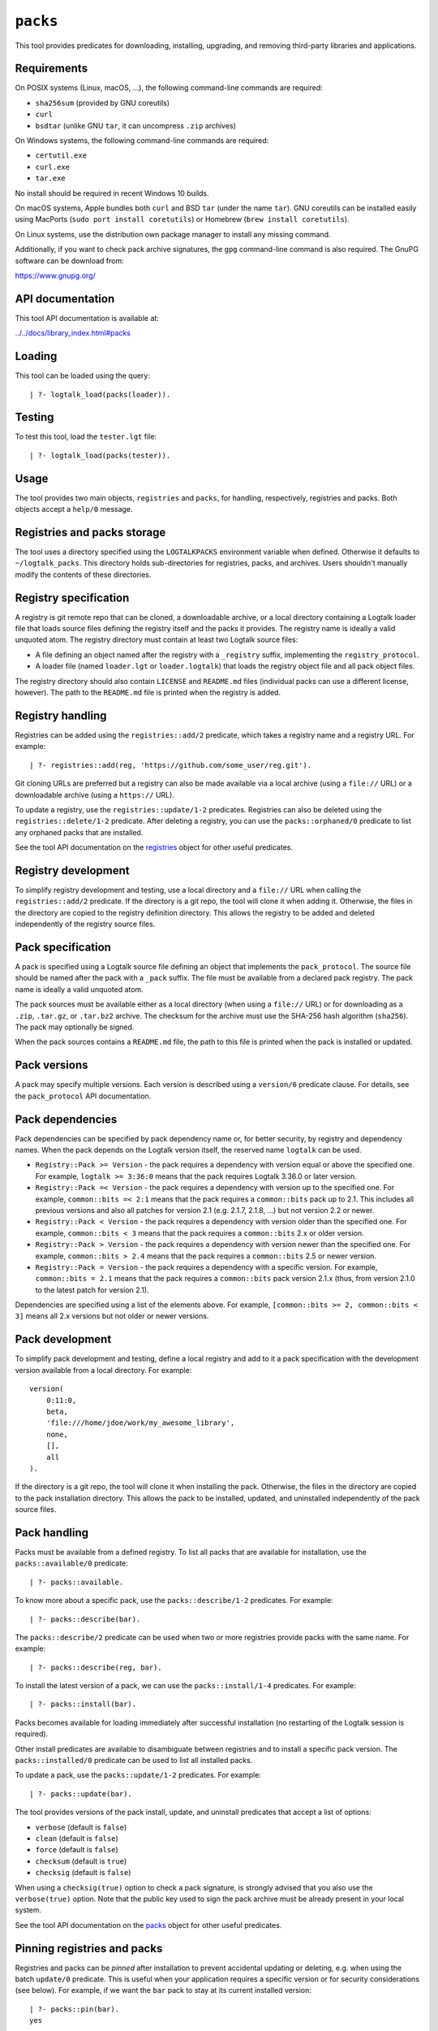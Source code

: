``packs``
=========

This tool provides predicates for downloading, installing, upgrading,
and removing third-party libraries and applications.

Requirements
------------

On POSIX systems (Linux, macOS, ...), the following command-line
commands are required:

-  ``sha256sum`` (provided by GNU coreutils)
-  ``curl``
-  ``bsdtar`` (unlike GNU ``tar``, it can uncompress ``.zip`` archives)

On Windows systems, the following command-line commands are required:

-  ``certutil.exe``
-  ``curl.exe``
-  ``tar.exe``

No install should be required in recent Windows 10 builds.

On macOS systems, Apple bundles both ``curl`` and BSD ``tar`` (under the
name ``tar``). GNU coreutils can be installed easily using MacPorts
(``sudo port install coretutils``) or Homebrew
(``brew install coretutils``).

On Linux systems, use the distribution own package manager to install
any missing command.

Additionally, if you want to check pack archive signatures, the ``gpg``
command-line command is also required. The GnuPG software can be
download from:

https://www.gnupg.org/

API documentation
-----------------

This tool API documentation is available at:

`../../docs/library_index.html#packs <../../docs/library_index.html#packs>`__

Loading
-------

This tool can be loaded using the query:

::

   | ?- logtalk_load(packs(loader)).

Testing
-------

To test this tool, load the ``tester.lgt`` file:

::

   | ?- logtalk_load(packs(tester)).

Usage
-----

The tool provides two main objects, ``registries`` and ``packs``, for
handling, respectively, registries and packs. Both objects accept a
``help/0`` message.

Registries and packs storage
----------------------------

The tool uses a directory specified using the ``LOGTALKPACKS``
environment variable when defined. Otherwise it defaults to
``~/logtalk_packs``. This directory holds sub-directories for
registries, packs, and archives. Users shouldn't manually modify the
contents of these directories.

Registry specification
----------------------

A registry is git remote repo that can be cloned, a downloadable
archive, or a local directory containing a Logtalk loader file that
loads source files defining the registry itself and the packs it
provides. The registry name is ideally a valid unquoted atom. The
registry directory must contain at least two Logtalk source files:

-  A file defining an object named after the registry with a
   ``_registry`` suffix, implementing the ``registry_protocol``.

-  A loader file (named ``loader.lgt`` or ``loader.logtalk``) that loads
   the registry object file and all pack object files.

The registry directory should also contain ``LICENSE`` and ``README.md``
files (individual packs can use a different license, however). The path
to the ``README.md`` file is printed when the registry is added.

Registry handling
-----------------

Registries can be added using the ``registries::add/2`` predicate, which
takes a registry name and a registry URL. For example:

::

   | ?- registries::add(reg, 'https://github.com/some_user/reg.git').

Git cloning URLs are preferred but a registry can also be made available
via a local archive (using a ``file://`` URL) or a downloadable archive
(using a ``https://`` URL).

To update a registry, use the ``registries::update/1-2`` predicates.
Registries can also be deleted using the ``registries::delete/1-2``
predicate. After deleting a registry, you can use the
``packs::orphaned/0`` predicate to list any orphaned packs that are
installed.

See the tool API documentation on the
`registries <../../docs/registries_0.html>`__ object for other useful
predicates.

Registry development
--------------------

To simplify registry development and testing, use a local directory and
a ``file://`` URL when calling the ``registries::add/2`` predicate. If
the directory is a git repo, the tool will clone it when adding it.
Otherwise, the files in the directory are copied to the registry
definition directory. This allows the registry to be added and deleted
independently of the registry source files.

Pack specification
------------------

A pack is specified using a Logtalk source file defining an object that
implements the ``pack_protocol``. The source file should be named after
the pack with a ``_pack`` suffix. The file must be available from a
declared pack registry. The pack name is ideally a valid unquoted atom.

The pack sources must be available either as a local directory (when
using a ``file://`` URL) or for downloading as a ``.zip``, ``.tar.gz``,
or ``.tar.bz2`` archive. The checksum for the archive must use the
SHA-256 hash algorithm (``sha256``). The pack may optionally be signed.

When the pack sources contains a ``README.md`` file, the path to this
file is printed when the pack is installed or updated.

Pack versions
-------------

A pack may specify multiple versions. Each version is described using a
``version/6`` predicate clause. For details, see the ``pack_protocol``
API documentation.

Pack dependencies
-----------------

Pack dependencies can be specified by pack dependency name or, for
better security, by registry and dependency names. When the pack depends
on the Logtalk version itself, the reserved name ``logtalk`` can be
used.

-  ``Registry::Pack >= Version`` - the pack requires a dependency with
   version equal or above the specified one. For example,
   ``logtalk >= 3:36:0`` means that the pack requires Logtalk 3.36.0 or
   later version.

-  ``Registry::Pack =< Version`` - the pack requires a dependency with
   version up to the specified one. For example, ``common::bits =< 2:1``
   means that the pack requires a ``common::bits`` pack up to 2.1. This
   includes all previous versions and also all patches for version 2.1
   (e.g. 2.1.7, 2.1.8, ...) but not version 2.2 or newer.

-  ``Registry::Pack < Version`` - the pack requires a dependency with
   version older than the specified one. For example,
   ``common::bits < 3`` means that the pack requires a ``common::bits``
   2.x or older version.

-  ``Registry::Pack > Version`` - the pack requires a dependency with
   version newer than the specified one. For example,
   ``common::bits > 2.4`` means that the pack requires a
   ``common::bits`` 2.5 or newer version.

-  ``Registry::Pack = Version`` - the pack requires a dependency with a
   specific version. For example, ``common::bits = 2.1`` means that the
   pack requires a ``common::bits`` pack version 2.1.x (thus, from
   version 2.1.0 to the latest patch for version 2.1).

Dependencies are specified using a list of the elements above. For
example, ``[common::bits >= 2, common::bits < 3]`` means all 2.x
versions but not older or newer versions.

Pack development
----------------

To simplify pack development and testing, define a local registry and
add to it a pack specification with the development version available
from a local directory. For example:

::

   version(
       0:11:0,
       beta,
       'file:///home/jdoe/work/my_awesome_library',
       none,
       [],
       all
   ).

If the directory is a git repo, the tool will clone it when installing
the pack. Otherwise, the files in the directory are copied to the pack
installation directory. This allows the pack to be installed, updated,
and uninstalled independently of the pack source files.

Pack handling
-------------

Packs must be available from a defined registry. To list all packs that
are available for installation, use the ``packs::available/0``
predicate:

::

   | ?- packs::available.

To know more about a specific pack, use the ``packs::describe/1-2``
predicates. For example:

::

   | ?- packs::describe(bar).

The ``packs::describe/2`` predicate can be used when two or more
registries provide packs with the same name. For example:

::

   | ?- packs::describe(reg, bar).

To install the latest version of a pack, we can use the
``packs::install/1-4`` predicates. For example:

::

   | ?- packs::install(bar).

Packs becomes available for loading immediately after successful
installation (no restarting of the Logtalk session is required).

Other install predicates are available to disambiguate between
registries and to install a specific pack version. The
``packs::installed/0`` predicate can be used to list all installed
packs.

To update a pack, use the ``packs::update/1-2`` predicates. For example:

::

   | ?- packs::update(bar).

The tool provides versions of the pack install, update, and uninstall
predicates that accept a list of options:

-  ``verbose`` (default is ``false``)
-  ``clean`` (default is ``false``)
-  ``force`` (default is ``false``)
-  ``checksum`` (default is ``true``)
-  ``checksig`` (default is ``false``)

When using a ``checksig(true)`` option to check a pack signature, is
strongly advised that you also use the ``verbose(true)`` option. Note
that the public key used to sign the pack archive must be already
present in your local system.

See the tool API documentation on the
`packs <../../docs/packs_0.html>`__ object for other useful predicates.

Pinning registries and packs
----------------------------

Registries and packs can be *pinned* after installation to prevent
accidental updating or deleting, e.g. when using the batch ``update/0``
predicate. This is useful when your application requires a specific
version or for security considerations (see below). For example, if we
want the ``bar`` pack to stay at its current installed version:

::

   | ?- packs::pin(bar).
   yes

After, any attempt to update or uninstall the pack will fail with an
error message:

::

   | ?- packs::update(bar).
   !     Cannot update pinned pack: bar
   no

   | ?- packs::uninstall(bar).
   !     Cannot uninstall pinned pack: bar
   no

To enable the pack to be updated ou uninstalled, the pack must first be
unpinned. Alternatively, the ``force(true)`` option can be used. Note
that if you force update a pinned pack, the new version will be
unpinned.

Testing packs
-------------

Logtalk packs (as most Logtalk libraries, tools, and examples) are
expected to have a ``tester.lgt`` or ``tester.logtalk`` tests driver
file at the root of their directory, which can be used for both
automated and manual testing. For example, after installing the ``foo``
pack:

::

   | ?- {foo(tester)}.

To test all installed packs, you can use the ``logtalk_tester``
automation script from the packs directory, which you can query using
the goal:

::

   | ?- packs::directory(Directory).

Note that running the packs tests, like simply loading the pack, can
result in calling arbitrary code, which can potentially harm your
system. Always take into account the security considerations discussed
below.

Security considerations
-----------------------

New pack registries should be examined before being added, specially if
public and from a previously unknown source. The same precautions should
be taken when adding or updating a pack. Note that a registry can always
index third-party packs.

Pack checksums are checked by default. But pack signatures are only
checked if requested as packs are often unsigned. Care should be taken
when adding public keys for pack signers to your local system.

Registry and pack spec files plus the registry loader file are compiled
by term-expanding them so that only expected terms are actually loaded
and only expected ``logtalk_load/2`` goals are allowed. Predicates
defining URLs are discarded if the URLs are neither ``https://`` nor
``file://`` URLs or if they contain URL search parameters. But note that
this tool makes no attempt to audit pack source files themselves.

Registries and packs can always be pinned so that they are not
accidentally updated to a version that you may not had the chance to
audit.

Best practices
--------------

-  Make available a new pack registry as a git repo. This simplifies
   updating the registry and rolling back to a previous version.

-  Use registry and pack names that are valid unquoted atoms. Use
   descriptive names with underscores if necessary to link words.

-  Create new pack versions from git tags.

-  If the sources of a pack are available from a git repo, consider
   using signed commits and signed tags for increased security.

-  When a new pack version breaks backwards compatibility, list both the
   old and the new versions on the pack spec file.

-  Pin registries and packs when specific versions are critical for your
   work so that you can still easily batch update the remaining packs
   and registries.

-  Include the ``$LOGTALKPACKS`` directory (or the default
   ``~/logtalk_packs`` directory) on your regular backups.

Installing Prolog packs
-----------------------

This tool can also be used to install Prolog packs that don't use
Logtalk. After installing a ``pl_pack`` Prolog pack from a ``pl_reg``
registry, it can be found in the ``$LOGTALKPACKS/packs/pl_reg/pl_pack``
directory. When the ``LOGTALKPACKS`` environment variable is not
defined, the pack directory is by default
``~/logtalk_packs/packs/pl_reg/pl_pack``.

Different Prolog systems provide different solutions for locating Prolog
code. For example, several Prolog systems adopted the Quintus Prolog
``file_search_path/2`` hook predicate. For these systems, a solution
could be to add a fact to this predicate for each installed Prolog pack.
For example, assuming a ``pl_pack`` Prolog pack:

::

   :- multifile(file_search_path/2).
   :- dynamic(file_search_path/2).

   file_search_path(library, '$LOGTALKPACKS/packs/pl_pack').

If the Prolog system also supports reading an initialization file at
startup, the above definition could be added there.
